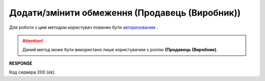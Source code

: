 #############################################################
**Додати/змінити обмеження (Продавець (Виробник))**
#############################################################

Для роботи з цим методом користувач повинен бути `авторизованим <https://wiki.edin.ua/uk/latest/Distribution/EDIN_2_0/API_2_0/Methods/Authorization.html>`__ .

.. attention::
  Даний метод може бути використано лише користувачем з роллю **(Продавець (Виробник)**.

.. csv-table:: 
  :file: NewLimits.csv
  :widths:  10, 41
  :stub-columns: 0

**RESPONSE**

Код сервера 200 (ok).





                              

